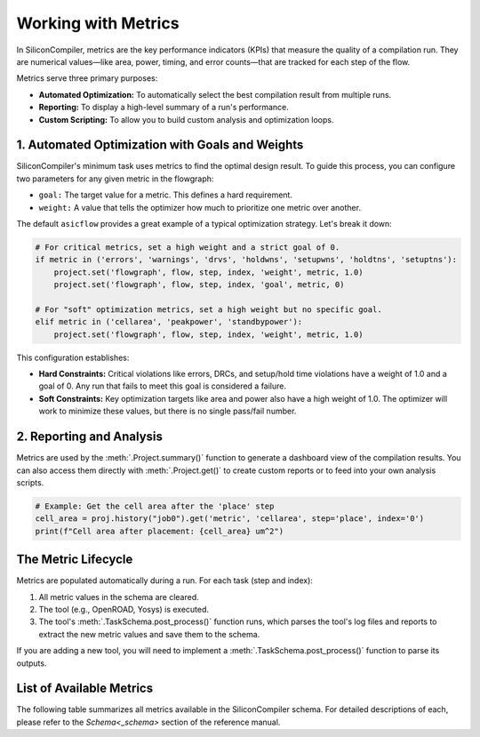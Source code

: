 Working with Metrics
====================

In SiliconCompiler, metrics are the key performance indicators (KPIs) that measure the quality of a compilation run.
They are numerical values—like area, power, timing, and error counts—that are tracked for each step of the flow.

Metrics serve three primary purposes:

* **Automated Optimization:** To automatically select the best compilation result from multiple runs.
* **Reporting:** To display a high-level summary of a run's performance.
* **Custom Scripting:** To allow you to build custom analysis and optimization loops.

1. Automated Optimization with Goals and Weights
------------------------------------------------

SiliconCompiler's minimum task uses metrics to find the optimal design result.
To guide this process, you can configure two parameters for any given metric in the flowgraph:

* ``goal:`` The target value for a metric. This defines a hard requirement.
* ``weight:`` A value that tells the optimizer how much to prioritize one metric over another.

The default ``asicflow`` provides a great example of a typical optimization strategy. Let's break it down:

.. code-block:: python

    # For critical metrics, set a high weight and a strict goal of 0.
    if metric in ('errors', 'warnings', 'drvs', 'holdwns', 'setupwns', 'holdtns', 'setuptns'):
        project.set('flowgraph', flow, step, index, 'weight', metric, 1.0)
        project.set('flowgraph', flow, step, index, 'goal', metric, 0)

    # For "soft" optimization metrics, set a high weight but no specific goal.
    elif metric in ('cellarea', 'peakpower', 'standbypower'):
        project.set('flowgraph', flow, step, index, 'weight', metric, 1.0)

This configuration establishes:

* **Hard Constraints:** Critical violations like errors, DRCs, and setup/hold time violations have a weight of 1.0 and a goal of 0. Any run that fails to meet this goal is considered a failure.
* **Soft Constraints:** Key optimization targets like area and power also have a high weight of 1.0. The optimizer will work to minimize these values, but there is no single pass/fail number.


2. Reporting and Analysis
-------------------------

Metrics are used by the :meth:`.Project.summary()` function to generate a dashboard view of the compilation results.
You can also access them directly with :meth:`.Project.get()` to create custom reports or to feed into your own analysis scripts.

.. code-block:: python

    # Example: Get the cell area after the 'place' step
    cell_area = proj.history("job0").get('metric', 'cellarea', step='place', index='0')
    print(f"Cell area after placement: {cell_area} um^2")

The Metric Lifecycle
--------------------

Metrics are populated automatically during a run. For each task (step and index):

1. All metric values in the schema are cleared.
2. The tool (e.g., OpenROAD, Yosys) is executed.
3. The tool's :meth:`.TaskSchema.post_process()` function runs, which parses the tool's log files and reports to extract the new metric values and save them to the schema.

If you are adding a new tool, you will need to implement a :meth:`.TaskSchema.post_process()` function to parse its outputs.

List of Available Metrics
-------------------------

The following table summarizes all metrics available in the SiliconCompiler schema.
For detailed descriptions of each, please refer to the `Schema<_schema>` section of the reference manual.
